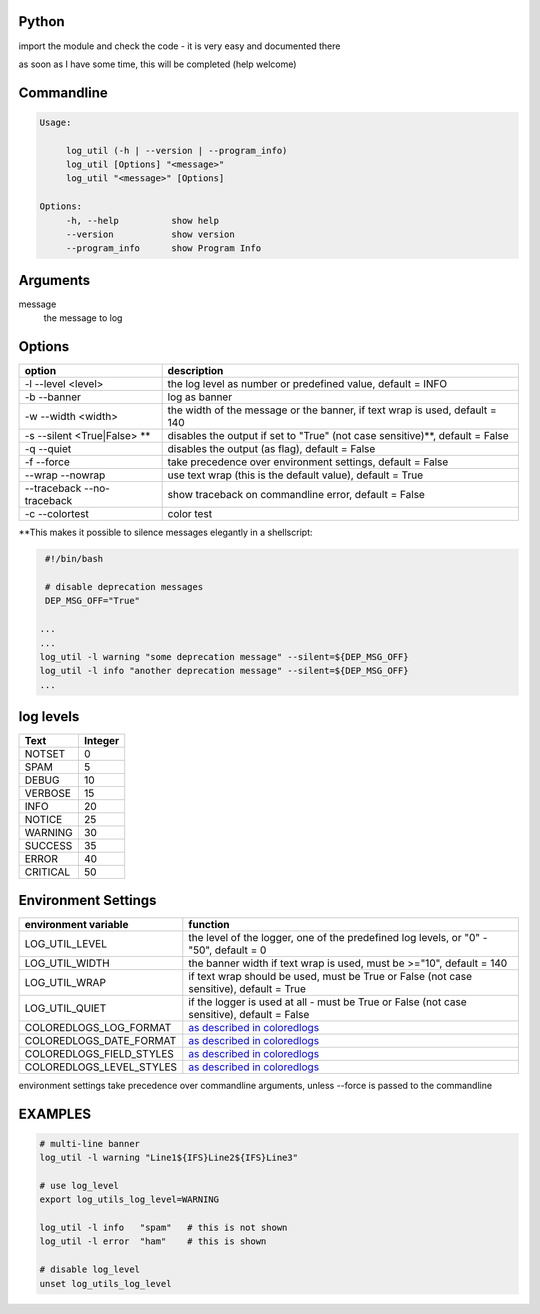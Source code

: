 Python
-----------


import the module and check the code - it is very easy and documented there

as soon as I have some time, this will be completed (help welcome)


Commandline
-----------

.. code-block:: bash

   Usage:

        log_util (-h | --version | --program_info)
        log_util [Options] "<message>"
        log_util "<message>" [Options]

   Options:
        -h, --help          show help
        --version           show version
        --program_info      show Program Info


Arguments
---------

message
    the message to log



Options
-------

===========================  ====================================================================================
option                       description
===========================  ====================================================================================
-l --level <level>           the log level as number or predefined value, default = INFO
-b --banner                  log as banner
-w --width <width>           the width of the message or the banner, if text wrap is used, default = 140
-s --silent <True|False> **  disables the output if set to "True" (not case sensitive)**, default = False
-q --quiet                   disables the output (as flag), default = False
-f --force                   take precedence over environment settings, default = False
--wrap --nowrap              use text wrap (this is the default value), default = True
--traceback --no-traceback   show traceback on commandline error, default = False
-c --colortest               color test
===========================  ====================================================================================


\**This makes it possible to silence messages elegantly in a shellscript:

.. code-block:: bash

        #!/bin/bash

        # disable deprecation messages
        DEP_MSG_OFF="True"

       ...
       ...
       log_util -l warning "some deprecation message" --silent=${DEP_MSG_OFF}
       log_util -l info "another deprecation message" --silent=${DEP_MSG_OFF}
       ...


log levels
--------------------

=========   ===========
Text        Integer
=========   ===========
NOTSET      0
SPAM        5
DEBUG       10
VERBOSE     15
INFO        20
NOTICE      25
WARNING     30
SUCCESS     35
ERROR       40
CRITICAL    50
=========   ===========


Environment Settings
--------------------

========================  =======================================================================================
environment variable      function
========================  =======================================================================================
LOG_UTIL_LEVEL            the level of the logger, one of the predefined log levels, or "0" - "50", default = 0
LOG_UTIL_WIDTH            the banner width if text wrap is used, must be >="10", default = 140
LOG_UTIL_WRAP             if text wrap should be used, must be True or False (not case sensitive), default = True
LOG_UTIL_QUIET            if the logger is used at all - must be True or False (not case sensitive), default = False
COLOREDLOGS_LOG_FORMAT    `as described in coloredlogs <https://coloredlogs.readthedocs.io/en/latest/api.html#environment-variables>`_
COLOREDLOGS_DATE_FORMAT   `as described in coloredlogs <https://coloredlogs.readthedocs.io/en/latest/api.html#environment-variables>`_
COLOREDLOGS_FIELD_STYLES  `as described in coloredlogs <https://coloredlogs.readthedocs.io/en/latest/api.html#environment-variables>`_
COLOREDLOGS_LEVEL_STYLES  `as described in coloredlogs <https://coloredlogs.readthedocs.io/en/latest/api.html#environment-variables>`_
========================  =======================================================================================

environment settings take precedence over commandline arguments, unless --force is passed to the commandline


EXAMPLES
--------


.. code-block:: bash

    # multi-line banner
    log_util -l warning "Line1${IFS}Line2${IFS}Line3"

    # use log_level
    export log_utils_log_level=WARNING

    log_util -l info   "spam"   # this is not shown
    log_util -l error  "ham"    # this is shown

    # disable log_level
    unset log_utils_log_level
